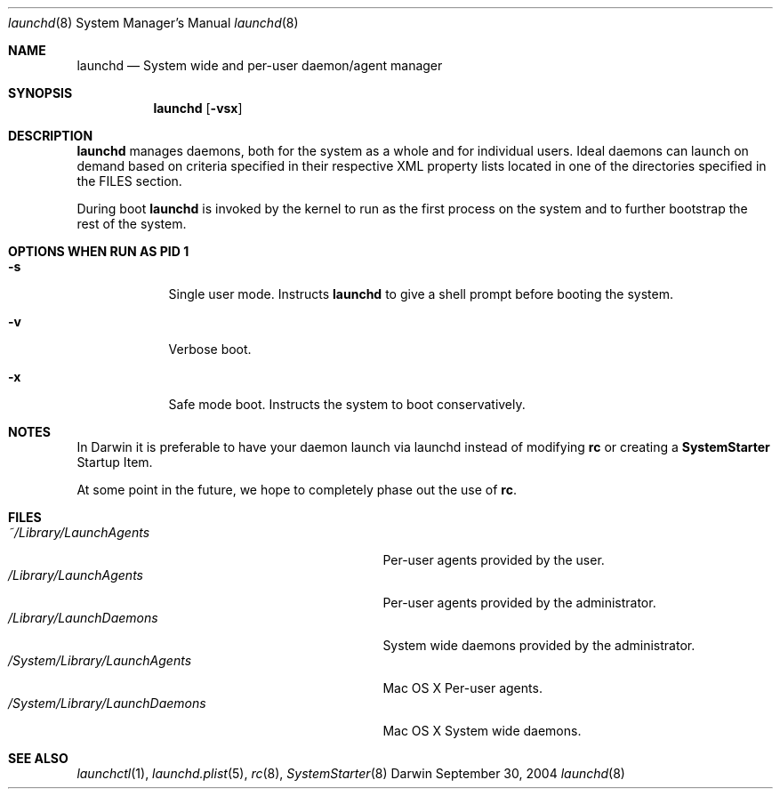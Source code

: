 .Dd September 30, 2004
.Dt launchd 8 
.Os Darwin
.Sh NAME
.Nm launchd
.Nd System wide and per-user daemon/agent manager
.Sh SYNOPSIS
.Nm
.Op Fl vsx
.Sh DESCRIPTION
.Nm 
manages daemons, both for the system as a whole and for individual users. Ideal daemons can launch
on demand based on criteria specified in their respective XML property lists located in one of the
directories specified in the FILES section.
.Pp
During boot 
.Nm
is invoked by the kernel to run as the first process on the system and to further bootstrap the rest of the system.
.Sh OPTIONS WHEN RUN AS PID 1
.Bl -tag -width -indent
.It Fl s
Single user mode. Instructs
.Nm launchd
to give a shell prompt before booting the system.
.It Fl v
Verbose boot.
.It Fl x
Safe mode boot. Instructs the system to boot conservatively.
.El
.Sh NOTES
In Darwin it is preferable to have your daemon launch via launchd instead of modifying
.Nm rc
or creating a
.Nm SystemStarter
Startup Item.
.Pp
At some point in the future, we hope to completely phase out the use of
.Nm rc .
.Sh FILES
.Bl -tag -width "/System/Library/LaunchDaemons" -compact
.It Pa ~/Library/LaunchAgents
Per-user agents provided by the user.
.It Pa /Library/LaunchAgents
Per-user agents provided by the administrator.
.It Pa /Library/LaunchDaemons
System wide daemons provided by the administrator.
.It Pa /System/Library/LaunchAgents
Mac OS X Per-user agents.
.It Pa /System/Library/LaunchDaemons
Mac OS X System wide daemons.
.El
.Sh SEE ALSO 
.Xr launchctl 1 ,
.Xr launchd.plist 5 ,
.Xr rc 8 ,
.Xr SystemStarter 8
